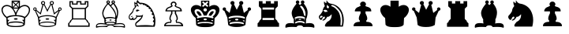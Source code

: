 SplineFontDB: 1.0
FontName: ScidbChessGoodCompanion
FullName: Scidb Chess Good Companion
FamilyName: Scidb Chess Good Companion
Weight: Book
Copyright: GC2004D a diagram chess font by Linda&Rocky ©2004
Version: 4.2.6  4/28/04
ItalicAngle: 0
UnderlinePosition: -100
UnderlineWidth: 20
Ascent: 1600
Descent: 400
Order2: 1
NeedsXUIDChange: 1
XUID: [1021 555 146130107 12187911]
FSType: 0
OS2Version: 0
OS2_WeightWidthSlopeOnly: 0
OS2_UseTypoMetrics: 1
CreationTime: 1083773814
ModificationTime: 1266112166
PfmFamily: 81
TTFWeight: 400
TTFWidth: 5
LineGap: 0
VLineGap: 0
Panose: 0 0 4 0 0 0 0 0 0 0
OS2TypoAscent: -88
OS2TypoAOffset: 1
OS2TypoDescent: -100
OS2TypoDOffset: 1
OS2TypoLinegap: 0
OS2WinAscent: 0
OS2WinAOffset: 1
OS2WinDescent: 0
OS2WinDOffset: 1
HheadAscent: 0
HheadAOffset: 1
HheadDescent: 0
HheadDOffset: 1
OS2SubXSize: 1400
OS2SubYSize: 1300
OS2SubXOff: 0
OS2SubYOff: 286
OS2SupXSize: 1400
OS2SupYSize: 1300
OS2SupXOff: 0
OS2SupYOff: 906
OS2StrikeYSize: 100
OS2StrikeYPos: 518
OS2Vendor: 'Alts'
ScriptLang: 1
 1 latn 1 dflt 
TtfTable: prep 147
5VF#o)&X8.(Ddi&'bqDs',(uk&J5Qc%hB-[%1N^S$O[:K#mgkC#6t;3!<E0#!KFSis+NmT6q(cW
7;,(XBLG:&6q(cW7;,(XBLG:&6q(cW7;,(XBLG:&6q(cW7;,(XBLG:&6q(cW7;,(XBLG:&6q(cW
7;,)q"9V*n/$fE`7K=sD!s:u*7'Qn!7;,'h
EndTtf
TtfTable: fpgm 20
5QLj9G"!OX"!pA\@;$K&BOF4[
EndTtf
TtfTable: cvt  74
rX8s""l')O!&ssK!%e1*!:p2+!Jgi+!SRXs!YGL>!_ECJ!o*l#"+:4b"3:PO!oF%=!8UhY>,kc+
>,kc+>,kc+>,hQ.!"&]+
EndTtf
TtfTable: maxp 32
!!*'"!3H8T!%%[G!!!!#!!iQi!"&]+!3uW%!!*'#
EndTtf
LangName: 1033 "" "" "Regular" "" "" " 4.2.6  4/28/04" 
Encoding: Custom
UnicodeInterp: none
NameList: Adobe Glyph List
DisplaySize: -24
AntiAlias: 1
FitToEm: 1
WinInfo: 57393 21 13
BeginChars: 65550 18
StartChar: WhiteKing
Encoding: 9812 9812 0
Width: 2000
Flags: W
TeX: 0 0 0 0
Fore
1190 1196 m 5,0,-1
 1190 1493 l 5,1,-1
 1044 1345 l 5,2,-1
 1190 1196 l 5,0,-1
1154 1532 m 5,3,-1
 846 1532 l 5,4,-1
 1000 1386 l 5,5,-1
 1154 1532 l 5,3,-1
1828 986 m 4,6,7
 1835 1070 1835 1070 1783 1146 c 4,8,9
 1712 1250 1712 1250 1564 1249 c 4,10,11
 1313 1247 1313 1247 1145 961 c 4,12,13
 1075 842 1075 842 1027 675 c 5,14,15
 1134 673 1134 673 1232 660 c 4,16,17
 1458 630 1458 630 1563 558 c 5,18,19
 1810 756 1810 756 1828 986 c 4,6,7
1150 1161 m 5,20,-1
 1000 1307 l 5,21,-1
 850 1161 l 5,22,-1
 1150 1161 l 5,20,-1
956 1345 m 5,23,-1
 810 1493 l 5,24,-1
 810 1196 l 5,25,-1
 956 1345 l 5,23,-1
1159 1090 m 5,26,-1
 841 1090 l 5,27,28
 928 990 928 990 1000 821 c 5,29,30
 1074 993 1074 993 1159 1090 c 5,26,-1
973 675 m 5,31,32
 925 842 925 842 855 961 c 4,33,34
 687 1247 687 1247 436 1249 c 4,35,36
 287 1250 287 1250 216 1146 c 4,37,38
 164 1069 164 1069 172 986 c 4,39,40
 194 756 194 756 437 558 c 5,41,42
 594 667 594 667 973 675 c 5,31,32
1520 493 m 5,43,44
 1298 600 1298 600 1000 600 c 260,45,46
 702 600 702 600 480 493 c 5,47,-1
 489 364 l 5,48,-1
 603 364 l 5,49,-1
 507 253 l 5,50,-1
 507 155 l 5,51,52
 612 263 612 263 1000 263 c 260,53,54
 1388 263 1388 263 1493 155 c 5,55,-1
 1493 253 l 5,56,-1
 1397 364 l 5,57,-1
 1511 364 l 5,58,-1
 1520 493 l 5,43,44
1474 80 m 260,59,60
 1474 142 1474 142 1261 172 c 4,61,62
 1126 191 1126 191 1000 191 c 260,63,64
 874 191 874 191 739 172 c 4,65,66
 526 142 526 142 526 80 c 260,67,68
 526 18 526 18 739 -13 c 4,69,70
 877 -33 877 -33 1000 -33 c 260,71,72
 1123 -33 1123 -33 1261 -13 c 4,73,74
 1474 18 1474 18 1474 80 c 260,59,60
1117 424 m 260,75,76
 1117 374 1117 374 1000 374 c 260,77,78
 883 374 883 374 883 424 c 260,79,80
 883 474 883 474 1000 474 c 260,81,82
 1117 474 1117 474 1117 424 c 260,75,76
1904 990 m 4,83,84
 1892 826 1892 826 1771 663 c 4,85,86
 1684 546 1684 546 1599 491 c 5,87,88
 1594 415 1594 415 1574 55 c 5,89,90
 1512 -48 1512 -48 1308 -82 c 4,91,92
 1200 -100 1200 -100 1000 -100 c 260,93,94
 800 -100 800 -100 692 -82 c 4,95,96
 488 -48 488 -48 426 55 c 5,97,-1
 401 491 l 5,98,99
 279 571 279 571 189 723 c 4,100,101
 94 881 94 881 94 1020 c 4,102,103
 94 1156 94 1156 197 1244 c 4,104,105
 294 1329 294 1329 432 1329 c 4,106,107
 588 1329 588 1329 739 1217 c 5,108,-1
 739 1610 l 5,109,-1
 1261 1610 l 5,110,-1
 1261 1217 l 5,111,112
 1412 1329 1412 1329 1566 1329 c 4,113,114
 1715 1329 1715 1329 1813 1235 c 4,115,116
 1914 1137 1914 1137 1904 990 c 4,83,84
EndSplineSet
EndChar
StartChar: WhiteQueen
Encoding: 9813 9813 1
Width: 2000
VWidth: 2250
Flags: W
TeX: 0 0 0 0
Fore
1905 1063 m 256,0,1
 1905 1018 1905 1018 1873.5 985.5 c 128,-1,2
 1842 953 1842 953 1797 953 c 1,3,-1
 1597 514 l 1,4,-1
 1551 39 l 1,5,6
 1365 -97 1365 -97 1000 -97 c 0,7,8
 603 -97 603 -97 459 39 c 1,9,-1
 403 514 l 1,10,-1
 213 953 l 1,11,12
 168 953 168 953 136.5 985.5 c 128,-1,13
 105 1018 105 1018 105 1063 c 256,14,15
 105 1108 105 1108 136.5 1140 c 128,-1,16
 168 1172 168 1172 213 1172 c 0,17,18
 259 1172 259 1172 290.5 1140.5 c 128,-1,19
 322 1109 322 1109 322 1063 c 0,20,21
 322 1033 322 1033 307 1009 c 1,22,-1
 549 815 l 1,23,-1
 687 1339 l 1,24,25
 599 1369 599 1369 599 1458 c 0,26,27
 599 1511 599 1511 637 1547 c 128,-1,28
 675 1583 675 1583 728 1583 c 0,29,30
 783 1583 783 1583 820.5 1548 c 128,-1,31
 858 1513 858 1513 858 1458 c 0,32,33
 858 1411 858 1411 824 1374 c 1,34,-1
 1000 1017 l 1,35,-1
 1186 1374 l 1,36,37
 1152 1411 1152 1411 1152 1458 c 0,38,39
 1152 1513 1152 1513 1189.5 1548 c 128,-1,40
 1227 1583 1227 1583 1282 1583 c 0,41,42
 1338 1583 1338 1583 1375.5 1548 c 128,-1,43
 1413 1513 1413 1513 1413 1458 c 0,44,45
 1413 1369 1413 1369 1323 1339 c 1,46,-1
 1451 815 l 1,47,-1
 1703 1009 l 1,48,49
 1688 1033 1688 1033 1688 1063 c 0,50,51
 1688 1109 1688 1109 1719.5 1140.5 c 128,-1,52
 1751 1172 1751 1172 1797 1172 c 0,53,54
 1842 1172 1842 1172 1873.5 1140 c 128,-1,55
 1905 1108 1905 1108 1905 1063 c 256,0,1
1847 1057 m 256,56,57
 1847 1109 1847 1109 1795 1109 c 256,58,59
 1743 1109 1743 1109 1743 1057 c 256,60,61
 1743 1005 1743 1005 1795 1005 c 256,62,63
 1847 1005 1847 1005 1847 1057 c 256,56,57
1350 1458 m 0,64,65
 1350 1523 1350 1523 1282 1523 c 0,66,67
 1217 1523 1217 1523 1217 1458 c 0,68,69
 1217 1391 1217 1391 1282 1391 c 0,70,71
 1350 1391 1350 1391 1350 1458 c 0,64,65
797 1458 m 0,72,73
 797 1523 797 1523 731 1523 c 0,74,75
 704 1523 704 1523 684 1504 c 128,-1,76
 664 1485 664 1485 664 1458 c 0,77,78
 664 1391 664 1391 731 1391 c 0,79,80
 797 1391 797 1391 797 1458 c 0,72,73
1728 949 m 1,81,-1
 1420 707 l 1,82,-1
 1263 1316 l 1,83,-1
 1220 1327 l 1,84,-1
 1000 880 l 1,85,-1
 786 1325 l 1,86,-1
 749 1316 l 1,87,-1
 581 707 l 1,88,-1
 267 969 l 1,89,-1
 455 562 l 1,90,91
 723 669 723 669 1000 669 c 0,92,93
 1297 669 1297 669 1545 562 c 1,94,-1
 1728 949 l 1,81,-1
1517 494 m 1,95,96
 1299 603 1299 603 1000 603 c 0,97,98
 704 603 704 603 484 494 c 1,99,-1
 493 364 l 1,100,-1
 607 364 l 1,101,-1
 509 254 l 1,102,-1
 509 156 l 1,103,104
 672 259 672 259 1000 254 c 0,105,106
 1356 249 1356 249 1492 155 c 1,107,-1
 1492 254 l 1,108,-1
 1394 364 l 1,109,-1
 1507 364 l 1,110,-1
 1517 494 l 1,95,96
263 1063 m 256,111,112
 263 1115 263 1115 211 1115 c 256,113,114
 159 1115 159 1115 159 1063 c 256,115,116
 159 1011 159 1011 211 1011 c 256,117,118
 263 1011 263 1011 263 1063 c 256,111,112
1469 80 m 256,119,120
 1469 142 1469 142 1258 173 c 0,121,122
 1122 193 1122 193 1000 193 c 0,123,124
 877 193 877 193 740 173 c 0,125,126
 528 142 528 142 528 80 c 256,127,128
 528 18 528 18 740 -12 c 0,129,130
 881 -32 881 -32 1000 -32 c 0,131,132
 1118 -32 1118 -32 1258 -12 c 0,133,134
 1469 18 1469 18 1469 80 c 256,119,120
1113 420 m 256,135,136
 1113 375 1113 375 1000 375 c 0,137,138
 888 375 888 375 888 420 c 256,139,140
 888 465 888 465 1000 465 c 0,141,142
 1113 465 1113 465 1113 420 c 256,135,136
EndSplineSet
EndChar
StartChar: WhiteRook
Encoding: 9814 9814 2
Width: 2000
VWidth: 2250
Flags: W
TeX: 0 0 0 0
Fore
399 1242 m 1,0,-1
 399 1575 l 1,1,-1
 633 1575 l 1,2,-1
 633 1421 l 1,3,-1
 843 1421 l 1,4,-1
 843 1576 l 1,5,-1
 1157 1576 l 1,6,-1
 1157 1421 l 1,7,-1
 1367 1421 l 1,8,-1
 1367 1575 l 1,9,-1
 1601 1575 l 1,10,-1
 1601 1242 l 1,11,-1
 1445 1087 l 1,12,-1
 1445 428 l 1,13,-1
 1574 296 l 1,14,-1
 1574 244 l 1,15,-1
 1680 144 l 1,16,-1
 1680 -82 l 1,17,-1
 320 -82 l 1,18,-1
 320 144 l 1,19,-1
 426 244 l 1,20,-1
 426 296 l 1,21,-1
 555 428 l 1,22,-1
 555 1087 l 1,23,-1
 399 1242 l 1,0,-1
635 461 m 1,24,-1
 1365 461 l 1,25,-1
 1365 1064 l 1,26,-1
 635 1064 l 1,27,-1
 635 461 l 1,24,-1
476 1263 m 1,28,-1
 606 1139 l 1,29,-1
 1390 1139 l 1,30,-1
 1524 1263 l 1,31,-1
 1524 1502 l 1,32,-1
 1442 1502 l 1,33,-1
 1442 1352 l 1,34,-1
 1079 1352 l 1,35,-1
 1079 1502 l 1,36,-1
 921 1502 l 1,37,-1
 921 1352 l 1,38,-1
 558 1352 l 1,39,-1
 558 1502 l 1,40,-1
 476 1502 l 1,41,-1
 476 1263 l 1,28,-1
510 296 m 1,42,-1
 510 244 l 1,43,-1
 403 144 l 1,44,-1
 403 -4 l 1,45,-1
 1599 -4 l 1,46,-1
 1599 144 l 1,47,-1
 1490 244 l 1,48,-1
 1490 296 l 1,49,-1
 1394 390 l 1,50,-1
 606 390 l 1,51,-1
 510 296 l 1,42,-1
EndSplineSet
EndChar
StartChar: WhiteBishop
Encoding: 9815 9815 3
Width: 2000
VWidth: 2250
Flags: W
TeX: 0 0 0 0
Fore
1902 -151 m 1,0,1
 1777 -92 1777 -92 1509 -92 c 0,2,3
 1388 -92 1388 -92 1215 -99 c 1,4,5
 1167 8 1167 8 1002 8 c 0,6,7
 833 8 833 8 785 -99 c 1,8,9
 612 -92 612 -92 491 -92 c 0,10,11
 223 -92 223 -92 98 -151 c 1,12,13
 80 -115 80 -115 80 -61 c 0,14,15
 80 157 80 157 397 157 c 0,16,17
 499 157 499 157 633 131 c 1,18,19
 610 228 610 228 610 314 c 0,20,21
 610 357 610 357 616 398 c 1,22,23
 574 457 574 457 537 546 c 0,24,25
 480 684 480 684 480 807 c 0,26,27
 480 815 480 815 482 842 c 0,28,29
 499 1069 499 1069 793 1416 c 1,30,31
 743 1439 743 1439 743 1512 c 0,32,33
 743 1558 743 1558 775.5 1590.5 c 128,-1,34
 808 1623 808 1623 854 1623 c 0,35,36
 901 1623 901 1623 933.5 1591 c 128,-1,37
 966 1559 966 1559 967 1512 c 0,38,39
 968 1448 968 1448 910 1416 c 1,40,41
 956 1356 956 1356 1004 1322 c 1,42,43
 1082 1387 1082 1387 1100 1429 c 1,44,45
 1060 1469 1060 1469 1060 1512 c 0,46,47
 1060 1559 1060 1559 1093.5 1591 c 128,-1,48
 1127 1623 1127 1623 1174 1623 c 0,49,50
 1222 1623 1222 1623 1253 1591 c 128,-1,51
 1284 1559 1284 1559 1286 1511 c 0,52,53
 1289 1451 1289 1451 1238 1429 c 1,54,55
 1492 1122 1492 1122 1488 832 c 0,56,57
 1486 710 1486 710 1450 569 c 0,58,59
 1418 445 1418 445 1384 398 c 1,60,61
 1390 357 1390 357 1390 314 c 0,62,63
 1390 228 1390 228 1367 131 c 1,64,65
 1501 157 1501 157 1604 157 c 0,66,67
 1920 157 1920 157 1920 -61 c 0,68,69
 1920 -115 1920 -115 1902 -151 c 1,0,1
1216 1517 m 0,70,71
 1216 1562 1216 1562 1174 1562 c 0,72,73
 1130 1562 1130 1562 1130 1517 c 0,74,75
 1130 1473 1130 1473 1174 1473 c 0,76,77
 1216 1473 1216 1473 1216 1517 c 0,70,71
896 1517 m 0,78,79
 896 1562 896 1562 854 1562 c 0,80,81
 810 1562 810 1562 810 1517 c 0,82,83
 810 1473 810 1473 854 1473 c 0,84,85
 896 1473 896 1473 896 1517 c 0,78,79
1413 819 m 0,86,87
 1415 967 1415 967 1343 1122 c 0,88,89
 1292 1232 1292 1232 1174 1396 c 1,90,91
 1120 1335 1120 1335 1042 1256 c 1,92,93
 1079 1216 1079 1216 1126 1162 c 0,94,95
 1352 903 1352 903 1371 598 c 1,96,97
 1411 670 1411 670 1413 819 c 0,86,87
1309 644 m 0,98,99
 1301 756 1301 756 1208 923 c 0,100,101
 1084 1146 1084 1146 854 1370 c 1,102,103
 752 1299 752 1299 651 1101 c 128,-1,104
 550 903 550 903 550 777 c 0,105,106
 550 627 550 627 668 498 c 1,107,108
 764 535 764 535 850 545 c 0,109,110
 893 550 893 550 1000 550 c 0,111,112
 1177 550 1177 550 1280 494 c 1,113,114
 1316 548 1316 548 1309 644 c 0,98,99
1856 -47 m 1,115,116
 1857 -39 1857 -39 1857 -31 c 0,117,118
 1857 88 1857 88 1607 88 c 0,119,120
 1427 88 1427 88 1154 28 c 1,121,122
 1188 -24 1188 -24 1508 -35 c 2,123,-1
 1856 -47 l 1,115,116
1309 208 m 1,124,-1
 1305 287 l 1,125,-1
 1252 333 l 1,126,-1
 1309 367 l 1,127,-1
 1309 417 l 1,128,129
 1236 475 1236 475 1000 475 c 256,130,131
 764 475 764 475 691 417 c 1,132,-1
 691 367 l 1,133,-1
 748 333 l 1,134,-1
 695 287 l 1,135,-1
 691 208 l 1,136,137
 797 239 797 239 1000 239 c 256,138,139
 1203 239 1203 239 1309 208 c 1,124,-1
1265 127 m 0,140,141
 1265 179 1265 179 1000 179 c 256,142,143
 735 179 735 179 735 127 c 0,144,145
 735 76 735 76 1000 76 c 256,146,147
 1265 76 1265 76 1265 127 c 0,140,141
846 28 m 1,148,149
 573 88 573 88 393 88 c 0,150,151
 143 88 143 88 143 -31 c 0,152,153
 143 -39 143 -39 144 -47 c 1,154,-1
 492 -35 l 2,155,156
 812 -24 812 -24 846 28 c 1,148,149
1069 352 m 0,157,158
 1069 316 1069 316 1000 316 c 256,159,160
 931 316 931 316 931 352 c 0,161,162
 931 387 931 387 1000 387 c 256,163,164
 1069 387 1069 387 1069 352 c 0,157,158
EndSplineSet
EndChar
StartChar: WhiteKnight
Encoding: 9816 9816 4
Width: 2000
VWidth: 2250
Flags: W
TeX: 0 0 0 0
Fore
1845 316 m 0,0,1
 1839 -17 1839 -17 1789 -80 c 1,2,-1
 628 -82 l 1,3,4
 564 -9 564 -9 564 70 c 0,5,6
 564 177 564 177 654 248 c 0,7,8
 967 496 967 496 960 573 c 1,9,10
 873 557 873 557 800 557 c 0,11,12
 747 557 747 557 702 565 c 1,13,14
 600 360 600 360 466 358 c 1,15,16
 454 355 454 355 443 355 c 0,17,18
 407 355 407 355 388 385 c 1,19,20
 365 354 365 354 332 354 c 0,21,22
 325 354 325 354 315 356 c 0,23,24
 230 373 230 373 194 410 c 0,25,26
 154 452 154 452 154 535 c 0,27,28
 154 551 154 551 155 565 c 0,29,30
 162 666 162 666 279 787 c 0,31,32
 402 914 402 914 414 982 c 0,33,34
 425 1042 425 1042 433 1058 c 0,35,36
 457 1104 457 1104 545 1185 c 1,37,38
 540 1193 540 1193 527 1298 c 0,39,40
 512 1419 512 1419 512 1494 c 0,41,42
 512 1517 512 1517 514 1535 c 1,43,44
 601 1469 601 1469 639 1435 c 1,45,46
 646 1576 646 1576 712 1656 c 1,47,48
 751 1578 751 1578 862 1473 c 1,49,50
 1234 1481 1234 1481 1485 1223 c 0,51,52
 1677 1026 1677 1026 1776 705 c 0,53,54
 1848 473 1848 473 1845 316 c 0,0,1
652 1351 m 256,55,56
 638 1401 638 1401 601 1391 c 0,57,58
 560 1380 560 1380 574 1329 c 0,59,60
 587 1280 587 1280 628 1291 c 0,61,62
 666 1301 666 1301 652 1351 c 256,55,56
1766 404 m 1,63,-1
 1672 502 l 1,64,-1
 1745 627 l 1,65,-1
 1605 721 l 1,66,-1
 1657 851 l 1,67,-1
 1524 936 l 1,68,-1
 1553 1053 l 1,69,-1
 1432 1072 l 1,70,-1
 1411 1185 l 1,71,-1
 1294 1201 l 1,72,-1
 1267 1289 l 1,73,-1
 1192 1274 l 1,74,-1
 1173 1337 l 1,75,-1
 1063 1326 l 1,76,-1
 1027 1397 l 1,77,-1
 889 1368 l 1,78,79
 821 1406 821 1406 798 1425 c 0,80,81
 788 1433 788 1433 725 1496 c 1,82,83
 703 1450 703 1450 703 1412 c 0,84,85
 703 1370 703 1370 749 1317 c 0,86,87
 781 1280 781 1280 781 1243 c 0,88,89
 781 1227 781 1227 775 1212 c 1,90,-1
 668 1285 l 1,91,92
 647 1264 647 1264 589 1153 c 1,93,94
 512 1081 512 1081 481 1018 c 0,95,96
 459 973 459 973 437 880 c 1,97,98
 413 822 413 822 253 667 c 0,99,100
 211 626 211 626 211 540 c 0,101,102
 211 437 211 437 324 433 c 1,103,104
 408 534 408 534 454 534 c 0,105,106
 459 534 459 534 462 533 c 1,107,108
 444 501 444 501 444 471 c 0,109,110
 444 453 444 453 451 439 c 1,111,112
 462 434 462 434 477 434 c 0,113,114
 560 434 560 434 645 573 c 1,115,116
 602 614 602 614 602 659 c 0,117,118
 602 666 602 666 603 673 c 1,119,120
 673 637 673 637 821 637 c 0,121,122
 1028 637 1028 637 1063 719 c 1,123,124
 1049 561 1049 561 975 450 c 0,125,126
 893 327 893 327 668 154 c 0,127,128
 628 123 628 123 628 64 c 0,129,130
 628 25 628 25 654 -5 c 1,131,132
 916 25 916 25 1198 25 c 0,133,134
 1482 25 1482 25 1708 -9 c 1,135,-1
 1760 179 l 1,136,-1
 1680 264 l 1,137,-1
 1766 404 l 1,63,-1
848 982 m 1,138,139
 777 946 777 946 702 909 c 1,140,141
 620 901 620 901 618 936 c 0,142,143
 615 982 615 982 637.5 1007.5 c 128,-1,144
 660 1033 660 1033 706 1030 c 0,145,146
 762 1027 762 1027 848 982 c 1,138,139
399 604 m 256,147,148
 408 581 408 581 359 563 c 0,149,150
 314 546 314 546 303 569 c 1,151,152
 296 592 296 592 343 609 c 0,153,154
 390 627 390 627 399 604 c 256,147,148
EndSplineSet
EndChar
StartChar: WhitePawn
Encoding: 9817 9817 5
Width: 2000
VWidth: 2250
Flags: W
TeX: 0 0 0 0
Fore
1600 -45 m 1,0,-1
 400 -45 l 1,1,2
 395 112 395 112 522 183 c 0,3,4
 621 238 621 238 790 237 c 1,5,-1
 796 322 l 1,6,7
 734 356 734 356 734 457 c 0,8,9
 734 584 734 584 842 783 c 1,10,-1
 842 914 l 1,11,-1
 481 914 l 1,12,13
 473 973 473 973 512 1048 c 0,14,15
 574 1168 574 1168 732 1211 c 1,16,17
 801 1253 801 1253 830 1263 c 0,18,19
 842 1267 842 1267 855 1282 c 1,20,21
 834 1314 834 1314 829 1325 c 0,22,23
 816 1352 816 1352 815 1372 c 0,24,25
 813 1446 813 1446 869 1497.5 c 128,-1,26
 925 1549 925 1549 1000 1549 c 0,27,28
 1074 1549 1074 1549 1130.5 1497.5 c 128,-1,29
 1187 1446 1187 1446 1185 1372 c 0,30,31
 1183 1305 1183 1305 1145 1282 c 1,32,33
 1155 1241 1155 1241 1268 1211 c 0,34,35
 1522 1143 1522 1143 1522 945 c 0,36,37
 1522 925 1522 925 1519 914 c 1,38,-1
 1158 914 l 1,39,-1
 1158 783 l 1,40,41
 1267 584 1267 584 1267 457 c 0,42,43
 1267 356 1267 356 1204 322 c 1,44,-1
 1210 237 l 1,45,46
 1440 239 1440 239 1539 136 c 0,47,48
 1602 70 1602 70 1602 -21 c 0,49,50
 1602 -36 1602 -36 1600 -45 c 1,0,-1
1423 982 m 1,51,52
 1435 1090 1435 1090 1234 1149 c 0,53,54
 1110 1186 1110 1186 1049 1278 c 1,55,56
 1101 1307 1101 1307 1101 1372 c 0,57,58
 1101 1415 1101 1415 1072 1443.5 c 128,-1,59
 1043 1472 1043 1472 1000 1472 c 256,60,61
 957 1472 957 1472 927.5 1443.5 c 128,-1,62
 898 1415 898 1415 899 1372 c 0,63,64
 900 1297 900 1297 951 1278 c 1,65,66
 894 1183 894 1183 766 1149 c 0,67,68
 696 1130 696 1130 644 1092 c 0,69,70
 576 1042 576 1042 577 982 c 1,71,-1
 1423 982 l 1,51,52
1494 32 m 1,72,73
 1480 82 1480 82 1447 107 c 0,74,75
 1364 170 1364 170 1153 172 c 1,76,-1
 1127 335 l 1,77,78
 1153 342 1153 342 1163 356 c 0,79,80
 1179 380 1179 380 1189 451 c 1,81,82
 1187 499 1187 499 1176 539 c 0,83,84
 1149 638 1149 638 1076 771 c 1,85,-1
 1076 914 l 1,86,-1
 924 914 l 1,87,-1
 924 771 l 1,88,89
 800 552 800 552 811 451 c 0,90,91
 818 388 818 388 841 357 c 0,92,93
 846 350 846 350 873 335 c 1,94,-1
 847 172 l 1,95,96
 634 170 634 170 548 107 c 0,97,98
 498 70 498 70 502 32 c 1,99,-1
 1494 32 l 1,72,73
EndSplineSet
EndChar
StartChar: BlackKing
Encoding: 9818 9818 6
Width: 2000
VWidth: 2250
Flags: W
TeX: 0 0 0 0
Fore
1904 986 m 0,0,1
 1892 822 1892 822 1771 659 c 0,2,3
 1684 542 1684 542 1599 487 c 1,4,5
 1594 411 1594 411 1574 51 c 1,6,7
 1512 -52 1512 -52 1308 -86 c 0,8,9
 1200 -104 1200 -104 1000 -104 c 256,10,11
 800 -104 800 -104 692 -86 c 0,12,13
 488 -52 488 -52 426 51 c 1,14,-1
 401 487 l 1,15,16
 279 567 279 567 189 719 c 0,17,18
 94 877 94 877 94 1016 c 0,19,20
 94 1152 94 1152 197 1240 c 0,21,22
 294 1325 294 1325 432 1325 c 0,23,24
 588 1325 588 1325 739 1213 c 1,25,-1
 739 1606 l 1,26,-1
 1261 1606 l 1,27,-1
 1261 1213 l 1,28,29
 1412 1325 1412 1325 1566 1325 c 0,30,31
 1715 1325 1715 1325 1813 1231 c 0,32,33
 1914 1133 1914 1133 1904 986 c 0,0,1
1186 1255 m 2,34,35
 1203 1275 1203 1275 1184 1291 c 2,36,-1
 1079 1384 l 1,37,-1
 1181 1476 l 2,38,39
 1199 1492 1199 1492 1182 1512 c 2,40,-1
 1150 1549 l 2,41,42
 1132 1570 1132 1570 1111 1551 c 2,43,-1
 1000 1451 l 1,44,-1
 889 1551 l 2,45,46
 868 1570 868 1570 850 1549 c 2,47,-1
 818 1512 l 2,48,49
 801 1492 801 1492 819 1476 c 2,50,-1
 921 1384 l 1,51,-1
 816 1291 l 2,52,53
 797 1275 797 1275 814 1255 c 2,54,-1
 846 1217 l 2,55,56
 861 1199 861 1199 883 1213 c 1,57,-1
 1000 1316 l 1,58,-1
 1117 1213 l 1,59,60
 1139 1199 1139 1199 1154 1217 c 2,61,-1
 1186 1255 l 2,34,35
1109 1013 m 256,62,63
 1109 1058 1109 1058 1077 1087.5 c 128,-1,64
 1045 1117 1045 1117 1000 1117 c 256,65,66
 955 1117 955 1117 923 1087.5 c 128,-1,67
 891 1058 891 1058 891 1013 c 256,68,69
 891 968 891 968 923 938.5 c 128,-1,70
 955 909 955 909 1000 909 c 256,71,72
 1045 909 1045 909 1077 938.5 c 128,-1,73
 1109 968 1109 968 1109 1013 c 256,62,63
1505 305 m 0,74,75
 1513 335 1513 335 1453 351 c 0,76,77
 1397 366 1397 366 1386 337 c 1,78,79
 1379 305 1379 305 1438 289 c 0,80,81
 1496 273 1496 273 1505 305 c 0,74,75
1674 906 m 0,82,83
 1677 1057 1677 1057 1493 1061 c 0,84,85
 1413 1052 1413 1052 1345 1009 c 0,86,87
 1180 905 1180 905 1094 646 c 1,88,-1
 906 646 l 1,89,90
 778 1031 778 1031 507 1061 c 0,91,92
 323 1057 323 1057 326 906 c 0,93,94
 358 697 358 697 533 581 c 1,95,-1
 482 539 l 1,96,97
 477 527 477 527 477 513 c 0,98,99
 476 479 476 479 510 464 c 1,100,101
 783 543 783 543 1000 543 c 256,102,103
 1217 543 1217 543 1490 464 c 1,104,105
 1524 479 1524 479 1523 513 c 0,106,107
 1523 527 1523 527 1518 539 c 1,108,-1
 1467 581 l 1,109,110
 1641 697 1641 697 1674 906 c 0,82,83
1102 395 m 256,111,112
 1102 449 1102 449 1000 449 c 256,113,114
 898 449 898 449 898 395 c 256,115,116
 898 341 898 341 1000 341 c 256,117,118
 1102 341 1102 341 1102 395 c 256,111,112
1000 234 m 0,120,121
 863 234 863 234 734 220 c 0,122,123
 514 196 514 196 514 144 c 0,124,125
 514 128 514 128 530.5 112.5 c 128,-1,126
 547 97 547 97 562 101 c 0,127,128
 749 154 749 154 901 154 c 0,129,130
 951 154 951 154 1000 149 c 1,131,132
 1049 154 1049 154 1099 154 c 0,133,134
 1251 154 1251 154 1438 101 c 0,135,136
 1453 97 1453 97 1469.5 112.5 c 128,-1,137
 1486 128 1486 128 1486 144 c 0,138,139
 1486 186 1486 186 1337.5 210 c 128,-1,119
 1189 234 1189 234 1000 234 c 0,120,121
614 337 m 1,140,141
 603 366 603 366 547 351 c 0,142,143
 487 335 487 335 495 305 c 0,144,145
 504 273 504 273 562 289 c 0,146,147
 621 305 621 305 614 337 c 1,140,141
1538 873 m 0,148,149
 1540 812 1540 812 1363 619 c 1,150,151
 1304 633 1304 633 1217 646 c 1,152,153
 1318 930 1318 930 1491 930 c 0,154,155
 1536 930 1536 930 1538 873 c 0,148,149
783 646 m 1,156,157
 742 640 742 640 637 619 c 1,158,159
 460 812 460 812 462 873 c 0,160,161
 464 936 464 936 522 929 c 0,162,163
 575 922 575 922 614 897 c 0,164,165
 718 829 718 829 783 646 c 1,156,157
EndSplineSet
EndChar
StartChar: BlackQueen
Encoding: 9819 9819 7
Width: 2000
VWidth: 2250
Flags: W
TeX: 0 0 0 0
Fore
1905 1063 m 256,0,1
 1905 1018 1905 1018 1873.5 985.5 c 128,-1,2
 1842 953 1842 953 1797 953 c 1,3,-1
 1597 514 l 1,4,-1
 1551 39 l 1,5,6
 1366 -97 1366 -97 1000 -97 c 0,7,8
 603 -97 603 -97 459 39 c 1,9,-1
 403 514 l 1,10,-1
 213 953 l 1,11,12
 168 953 168 953 136.5 985.5 c 128,-1,13
 105 1018 105 1018 105 1063 c 256,14,15
 105 1108 105 1108 136.5 1140 c 128,-1,16
 168 1172 168 1172 213 1172 c 0,17,18
 259 1172 259 1172 290.5 1140.5 c 128,-1,19
 322 1109 322 1109 322 1063 c 0,20,21
 322 1033 322 1033 307 1009 c 1,22,-1
 549 815 l 1,23,-1
 687 1339 l 1,24,25
 599 1368 599 1368 599 1458 c 0,26,27
 599 1511 599 1511 637 1547 c 128,-1,28
 675 1583 675 1583 728 1583 c 0,29,30
 783 1583 783 1583 820.5 1548 c 128,-1,31
 858 1513 858 1513 858 1458 c 0,32,33
 858 1411 858 1411 824 1374 c 1,34,-1
 1000 1017 l 1,35,-1
 1186 1374 l 1,36,37
 1152 1411 1152 1411 1152 1458 c 0,38,39
 1152 1513 1152 1513 1189.5 1548 c 128,-1,40
 1227 1583 1227 1583 1282 1583 c 0,41,42
 1338 1583 1338 1583 1375.5 1548 c 128,-1,43
 1413 1513 1413 1513 1413 1458 c 0,44,45
 1413 1369 1413 1369 1323 1339 c 1,46,-1
 1451 815 l 1,47,-1
 1703 1009 l 1,48,49
 1688 1033 1688 1033 1688 1063 c 0,50,51
 1688 1109 1688 1109 1719.5 1140.5 c 128,-1,52
 1751 1172 1751 1172 1797 1172 c 0,53,54
 1842 1172 1842 1172 1873.5 1140 c 128,-1,55
 1905 1108 1905 1108 1905 1063 c 256,0,1
1506 295 m 0,56,57
 1506 321 1506 321 1453 335 c 0,58,59
 1385 352 1385 352 1385 312 c 0,60,61
 1385 287 1385 287 1438 272 c 0,62,63
 1506 252 1506 252 1506 295 c 0,56,57
1513 525 m 0,64,65
 1499 554 1499 554 1382 589 c 0,66,67
 1231 634 1231 634 1000 634 c 256,68,69
 769 634 769 634 618 589 c 0,70,71
 501 554 501 554 487 525 c 0,72,73
 479 509 479 509 479 493 c 0,74,75
 479 452 479 452 512 446 c 1,76,77
 503 448 503 448 645 485 c 0,78,79
 799 525 799 525 1000 525 c 256,80,81
 1201 525 1201 525 1355 485 c 0,82,83
 1497 448 1497 448 1488 446 c 1,84,85
 1521 452 1521 452 1521 493 c 0,86,87
 1521 509 1521 509 1513 525 c 0,64,65
1104 383 m 0,88,89
 1104 437 1104 437 1000 437 c 256,90,91
 896 437 896 437 896 383 c 0,92,93
 896 327 896 327 1000 327 c 256,94,95
 1104 327 1104 327 1104 383 c 0,88,89
1000 241 m 256,96,97
 860 241 860 241 751 226 c 0,98,99
 548 198 548 198 548 129 c 0,100,101
 548 87 548 87 578 82 c 1,102,103
 569 84 569 84 678 111 c 0,104,105
 800 141 800 141 1000 141 c 256,106,107
 1200 141 1200 141 1322 111 c 0,108,109
 1431 84 1431 84 1422 82 c 1,110,111
 1452 87 1452 87 1452 129 c 0,112,113
 1452 198 1452 198 1249 226 c 0,114,115
 1140 241 1140 241 1000 241 c 256,96,97
553 335 m 0,116,117
 500 321 500 321 500 295 c 0,118,119
 500 252 500 252 568 272 c 0,120,121
 621 287 621 287 621 312 c 0,122,123
 621 352 621 352 553 335 c 0,116,117
EndSplineSet
EndChar
StartChar: BlackRook
Encoding: 9820 9820 8
Width: 2000
VWidth: 2250
Flags: W
TeX: 0 0 0 0
Fore
1680 -82 m 1,0,-1
 320 -82 l 1,1,-1
 320 144 l 1,2,-1
 426 244 l 1,3,-1
 426 296 l 1,4,-1
 555 428 l 1,5,-1
 555 1087 l 1,6,-1
 399 1242 l 1,7,-1
 399 1575 l 1,8,-1
 633 1575 l 1,9,-1
 633 1421 l 1,10,-1
 843 1421 l 1,11,-1
 843 1576 l 1,12,-1
 1157 1576 l 1,13,-1
 1157 1421 l 1,14,-1
 1367 1421 l 1,15,-1
 1367 1575 l 1,16,-1
 1601 1575 l 1,17,-1
 1601 1242 l 1,18,-1
 1445 1087 l 1,19,-1
 1445 428 l 1,20,-1
 1574 296 l 1,21,-1
 1574 244 l 1,22,-1
 1680 144 l 1,23,-1
 1680 -82 l 1,0,-1
1363 1030 m 1,24,-1
 1363 1163 l 1,25,-1
 633 1163 l 1,26,-1
 633 1030 l 1,27,-1
 1363 1030 l 1,24,-1
1363 356 m 1,28,-1
 1363 489 l 1,29,-1
 633 489 l 1,30,-1
 633 356 l 1,31,-1
 1363 356 l 1,28,-1
EndSplineSet
EndChar
StartChar: BlackBishop
Encoding: 9821 9821 9
Width: 2000
VWidth: 2250
Flags: W
TeX: 0 0 0 0
Fore
1902 -151 m 1,0,1
 1776 -91 1776 -91 1509 -91 c 0,2,3
 1388 -91 1388 -91 1215 -99 c 1,4,5
 1166 8 1166 8 1002 8 c 0,6,7
 834 8 834 8 785 -99 c 1,8,9
 612 -91 612 -91 491 -91 c 0,10,11
 224 -91 224 -91 98 -151 c 1,12,13
 81 -115 81 -115 81 -61 c 0,14,15
 81 156 81 156 396 156 c 0,16,17
 499 156 499 156 633 131 c 1,18,19
 610 227 610 227 610 314 c 0,20,21
 610 357 610 357 616 398 c 1,22,23
 575 457 575 457 538 547 c 0,24,25
 481 685 481 685 481 808 c 0,26,27
 481 1049 481 1049 793 1416 c 1,28,29
 743 1440 743 1440 743 1512 c 0,30,31
 743 1558 743 1558 775.5 1590.5 c 128,-1,32
 808 1623 808 1623 854 1623 c 0,33,34
 901 1623 901 1623 933.5 1591 c 128,-1,35
 966 1559 966 1559 967 1512 c 0,36,37
 968 1448 968 1448 910 1416 c 1,38,39
 957 1357 957 1357 1004 1322 c 1,40,41
 1082 1387 1082 1387 1100 1429 c 1,42,43
 1060 1469 1060 1469 1060 1512 c 0,44,45
 1060 1559 1060 1559 1093.5 1591 c 128,-1,46
 1127 1623 1127 1623 1174 1623 c 0,47,48
 1223 1623 1223 1623 1253.5 1591.5 c 128,-1,49
 1284 1560 1284 1560 1286 1511 c 0,50,51
 1289 1450 1289 1450 1238 1429 c 1,52,53
 1491 1122 1491 1122 1488 832 c 0,54,55
 1487 704 1487 704 1450 568 c 0,56,57
 1417 446 1417 446 1384 398 c 1,58,59
 1390 357 1390 357 1390 314 c 0,60,61
 1390 227 1390 227 1367 131 c 1,62,63
 1501 156 1501 156 1604 156 c 0,64,65
 1919 156 1919 156 1919 -61 c 0,66,67
 1919 -115 1919 -115 1902 -151 c 1,0,1
1359 720 m 0,68,69
 1359 933 1359 933 1226 1141 c 0,70,71
 1164 1238 1164 1238 1116 1260 c 0,72,73
 1086 1274 1086 1274 1060 1274 c 0,74,75
 1014 1274 1014 1274 1012 1236 c 0,76,77
 1011 1220 1011 1220 1081 1123 c 0,78,79
 1169 1001 1169 1001 1191 934 c 0,80,81
 1208 873 1208 873 1242 750 c 0,82,83
 1283 607 1283 607 1317 607 c 0,84,85
 1359 607 1359 607 1359 720 c 0,68,69
1309 351 m 1,86,87
 1316 369 1316 369 1282 378 c 0,88,89
 1251 386 1251 386 1244 368 c 1,90,91
 1241 348 1241 348 1273 339 c 0,92,93
 1306 330 1306 330 1309 351 c 1,86,87
1311 516 m 0,94,95
 1265 552 1265 552 1225 566 c 0,96,97
 1140 596 1140 596 1000 596 c 0,98,99
 791 596 791 596 689 516 c 0,100,101
 670 501 670 501 670 475 c 0,102,103
 670 425 670 425 704 425 c 1,104,-1
 712 427 l 1,105,106
 785 457 785 457 809 463 c 0,107,108
 884 483 884 483 1000 489 c 0,109,110
 1155 481 1155 481 1288 427 c 0,111,112
 1293 425 1293 425 1296 425 c 0,113,114
 1330 425 1330 425 1330 475 c 0,115,116
 1330 501 1330 501 1311 516 c 0,94,95
1082 397 m 0,117,118
 1082 427 1082 427 1000 427 c 256,119,120
 918 427 918 427 918 397 c 0,121,122
 918 366 918 366 1000 366 c 256,123,124
 1082 366 1082 366 1082 397 c 0,117,118
1281 226 m 0,125,126
 1218 260 1218 260 1192 269 c 0,127,128
 1113 296 1113 296 1000 296 c 0,129,130
 845 296 845 296 719 226 c 0,131,132
 697 214 697 214 697 187 c 0,133,134
 697 135 697 135 733 135 c 0,135,136
 738 135 738 135 742 137 c 0,137,138
 815 170 815 170 836 177 c 0,139,140
 900 199 900 199 1000 199 c 256,141,142
 1100 199 1100 199 1164 177 c 0,143,144
 1185 170 1185 170 1258 137 c 0,145,146
 1262 135 1262 135 1267 135 c 0,147,148
 1303 135 1303 135 1303 187 c 0,149,150
 1303 214 1303 214 1281 226 c 0,125,126
756 368 m 1,151,152
 749 386 749 386 718 378 c 0,153,154
 684 369 684 369 691 351 c 1,155,156
 694 330 694 330 727 339 c 0,157,158
 759 348 759 348 756 368 c 1,151,152
EndSplineSet
EndChar
StartChar: BlackKnight
Encoding: 9822 9822 10
Width: 2000
VWidth: 2250
Flags: W
TeX: 0 0 0 0
Fore
1767 542 m 0,0,1
 1780 461 1780 461 1780 367 c 0,2,3
 1780 155 1780 155 1723 -70 c 1,4,-1
 661 -70 l 2,5,6
 586 -70 586 -70 586 -12 c 0,7,8
 586 38 586 38 638 119 c 0,9,10
 681 186 681 186 736 241 c 1,11,12
 1013 359 1013 359 1013 692 c 0,13,14
 1013 711 1013 711 1012 730 c 1,15,16
 858 561 858 561 770 561 c 0,17,18
 751 561 751 561 736 571 c 1,19,20
 632 380 632 380 544 343 c 0,21,22
 484 318 484 318 455 318 c 0,23,24
 430 318 430 318 430 336 c 0,25,26
 430 357 430 357 450 373 c 0,27,28
 456 378 456 378 538 432 c 0,29,30
 576 457 576 457 584 494 c 0,31,32
 588 513 588 513 588 528 c 0,33,34
 588 574 588 574 550 574 c 0,35,36
 496 574 496 574 458 527 c 0,37,38
 424 486 424 486 417 429 c 1,39,40
 372 361 372 361 332 361 c 0,41,42
 302 361 302 361 243 434 c 0,43,44
 201 486 201 486 201 549 c 0,45,46
 201 615 201 615 233 646 c 0,47,48
 308 719 308 719 362 801 c 0,49,50
 364 804 364 804 438 924 c 1,51,52
 443 1097 443 1097 584 1262 c 1,53,54
 526 1366 526 1366 526 1491 c 0,55,56
 526 1530 526 1530 532 1560 c 1,57,-1
 638 1454 l 1,58,-1
 678 1454 l 1,59,-1
 688 1634 l 1,60,61
 767 1515 767 1515 810 1479 c 1,62,63
 853 1453 853 1453 895 1427 c 1,64,65
 1088 1388 1088 1388 1124 1376 c 0,66,67
 1662 1194 1662 1194 1767 542 c 0,0,1
830 1245 m 1,68,69
 784 1255 784 1255 773 1274 c 1,70,71
 759 1313 759 1313 746 1352 c 1,72,73
 699 1289 699 1289 699 1228 c 0,74,75
 699 1199 699 1199 707 1164 c 0,76,77
 718 1116 718 1116 777 1116 c 0,78,79
 790 1116 790 1116 807 1120 c 0,80,81
 841 1128 841 1128 841 1170 c 0,82,83
 841 1198 841 1198 830 1245 c 1,68,69
1683 281 m 0,84,85
 1683 559 1683 559 1635 726 c 0,86,87
 1580 917 1580 917 1390 1115 c 0,88,89
 1189 1324 1189 1324 1027 1327 c 0,90,91
 986 1328 986 1328 986 1284 c 0,92,93
 986 1257 986 1257 1018 1245 c 0,94,95
 1142 1198 1142 1198 1218 1136 c 0,96,97
 1256 1105 1256 1105 1377 976 c 0,98,99
 1485 861 1485 861 1539 656 c 0,100,101
 1584 486 1584 486 1584 295 c 1,102,103
 1584 301 1584 301 1576 143 c 0,104,105
 1570 25 1570 25 1581 8 c 1,106,-1
 1650 8 l 1,107,108
 1662 24 1662 24 1673 135 c 0,109,110
 1683 235 1683 235 1683 281 c 0,84,85
746 880 m 1,111,112
 747 885 747 885 747 892 c 0,113,114
 747 948 747 948 706.5 982 c 128,-1,115
 666 1016 666 1016 609 1016 c 0,116,117
 579 1016 579 1016 548 1009 c 0,118,119
 486 995 486 995 486 958 c 0,120,121
 486 947 486 947 500 941 c 2,122,-1
 554 919 l 1,123,124
 573 906 573 906 577 857 c 1,125,126
 645 888 645 888 686 888 c 0,127,128
 708 888 708 888 746 880 c 1,111,112
444 590 m 0,129,130
 448 606 448 606 414 618 c 0,131,132
 386 628 386 628 367 628 c 0,133,134
 274 628 274 628 274 527 c 0,135,136
 274 477 274 477 314 477 c 0,137,138
 334 477 334 477 346 494 c 0,139,140
 373 532 373 532 409 546 c 0,141,142
 435 556 435 556 444 590 c 0,129,130
EndSplineSet
EndChar
StartChar: BlackPawn
Encoding: 9823 9823 11
Width: 2000
VWidth: 2250
Flags: W
TeX: 0 0 0 0
Fore
1600 -45 m 1,0,-1
 400 -45 l 1,1,2
 395 112 395 112 522 183 c 0,3,4
 621 238 621 238 790 237 c 1,5,-1
 796 322 l 1,6,7
 734 356 734 356 734 457 c 0,8,9
 734 584 734 584 842 783 c 1,10,-1
 842 914 l 1,11,-1
 481 914 l 1,12,13
 473 973 473 973 512 1048 c 0,14,15
 574 1168 574 1168 732 1211 c 1,16,17
 801 1253 801 1253 830 1263 c 0,18,19
 842 1267 842 1267 855 1282 c 1,20,21
 834 1314 834 1314 829 1325 c 0,22,23
 816 1352 816 1352 815 1372 c 0,24,25
 813 1446 813 1446 869 1497.5 c 128,-1,26
 925 1549 925 1549 1000 1549 c 0,27,28
 1074 1549 1074 1549 1130.5 1497.5 c 128,-1,29
 1187 1446 1187 1446 1185 1372 c 0,30,31
 1183 1305 1183 1305 1145 1282 c 1,32,33
 1155 1241 1155 1241 1268 1211 c 0,34,35
 1522 1143 1522 1143 1522 945 c 0,36,37
 1522 925 1522 925 1519 914 c 1,38,-1
 1158 914 l 1,39,-1
 1158 783 l 1,40,41
 1267 584 1267 584 1267 457 c 0,42,43
 1267 356 1267 356 1204 322 c 1,44,-1
 1210 237 l 1,45,46
 1440 239 1440 239 1539 136 c 0,47,48
 1602 70 1602 70 1602 -21 c 0,49,50
 1602 -36 1602 -36 1600 -45 c 1,0,-1
EndSplineSet
EndChar
StartChar: MaskPawn
Encoding: 57433 57433 12
Width: 2000
VWidth: 2250
Flags: W
TeX: 0 0 0 0
Fore
1600 -45 m 1,0,-1
 400 -45 l 1,1,2
 395 112 395 112 522 183 c 0,3,4
 621 238 621 238 790 237 c 1,5,-1
 796 322 l 1,6,7
 734 356 734 356 734 457 c 0,8,9
 734 584 734 584 842 783 c 1,10,-1
 842 914 l 1,11,-1
 481 914 l 1,12,13
 473 973 473 973 512 1048 c 0,14,15
 574 1168 574 1168 732 1211 c 1,16,17
 801 1253 801 1253 830 1263 c 0,18,19
 842 1267 842 1267 855 1282 c 1,20,21
 834 1314 834 1314 829 1325 c 0,22,23
 816 1352 816 1352 815 1372 c 0,24,25
 813 1446 813 1446 869 1497.5 c 128,-1,26
 925 1549 925 1549 1000 1549 c 0,27,28
 1074 1549 1074 1549 1130.5 1497.5 c 128,-1,29
 1187 1446 1187 1446 1185 1372 c 0,30,31
 1183 1305 1183 1305 1145 1282 c 1,32,33
 1155 1241 1155 1241 1268 1211 c 0,34,35
 1522 1143 1522 1143 1522 945 c 0,36,37
 1522 925 1522 925 1519 914 c 1,38,-1
 1158 914 l 1,39,-1
 1158 783 l 1,40,41
 1267 584 1267 584 1267 457 c 0,42,43
 1267 356 1267 356 1204 322 c 1,44,-1
 1210 237 l 1,45,46
 1440 239 1440 239 1539 136 c 0,47,48
 1602 70 1602 70 1602 -21 c 0,49,50
 1602 -36 1602 -36 1600 -45 c 1,0,-1
EndSplineSet
EndChar
StartChar: MaskKing
Encoding: 57428 57428 13
Width: 2000
VWidth: 2250
Flags: HW
TeX: 0 0 0 0
Fore
1904 986 m 0,0,1
 1892 822 1892 822 1771 659 c 0,2,3
 1684 542 1684 542 1599 487 c 1,4,5
 1594 411 1594 411 1574 51 c 1,6,7
 1512 -52 1512 -52 1308 -86 c 0,8,9
 1200 -104 1200 -104 1000 -104 c 256,10,11
 800 -104 800 -104 692 -86 c 0,12,13
 488 -52 488 -52 426 51 c 1,14,-1
 401 487 l 1,15,16
 279 567 279 567 189 719 c 0,17,18
 94 877 94 877 94 1016 c 0,19,20
 94 1152 94 1152 197 1240 c 0,21,22
 294 1325 294 1325 432 1325 c 0,23,24
 588 1325 588 1325 739 1213 c 1,25,-1
 739 1606 l 1,26,-1
 1261 1606 l 1,27,-1
 1261 1213 l 1,28,29
 1412 1325 1412 1325 1566 1325 c 0,30,31
 1715 1325 1715 1325 1813 1231 c 0,32,33
 1914 1133 1914 1133 1904 986 c 0,0,1
EndSplineSet
EndChar
StartChar: MaskQueen
Encoding: 57429 57429 14
Width: 2000
VWidth: 2250
Flags: W
TeX: 0 0 0 0
Fore
1905 1063 m 256,0,1
 1905 1018 1905 1018 1873.5 985.5 c 128,-1,2
 1842 953 1842 953 1797 953 c 1,3,-1
 1597 514 l 1,4,-1
 1551 39 l 1,5,6
 1365 -97 1365 -97 1000 -97 c 0,7,8
 603 -97 603 -97 459 39 c 1,9,-1
 403 514 l 1,10,-1
 213 953 l 1,11,12
 168 953 168 953 136.5 985.5 c 128,-1,13
 105 1018 105 1018 105 1063 c 256,14,15
 105 1108 105 1108 136.5 1140 c 128,-1,16
 168 1172 168 1172 213 1172 c 0,17,18
 259 1172 259 1172 290.5 1140.5 c 128,-1,19
 322 1109 322 1109 322 1063 c 0,20,21
 322 1033 322 1033 307 1009 c 1,22,-1
 549 815 l 1,23,-1
 687 1339 l 1,24,25
 599 1369 599 1369 599 1458 c 0,26,27
 599 1511 599 1511 637 1547 c 128,-1,28
 675 1583 675 1583 728 1583 c 0,29,30
 783 1583 783 1583 820.5 1548 c 128,-1,31
 858 1513 858 1513 858 1458 c 0,32,33
 858 1411 858 1411 824 1374 c 1,34,-1
 1000 1017 l 1,35,-1
 1186 1374 l 1,36,37
 1152 1411 1152 1411 1152 1458 c 0,38,39
 1152 1513 1152 1513 1189.5 1548 c 128,-1,40
 1227 1583 1227 1583 1282 1583 c 0,41,42
 1338 1583 1338 1583 1375.5 1548 c 128,-1,43
 1413 1513 1413 1513 1413 1458 c 0,44,45
 1413 1369 1413 1369 1323 1339 c 1,46,-1
 1451 815 l 1,47,-1
 1703 1009 l 1,48,49
 1688 1033 1688 1033 1688 1063 c 0,50,51
 1688 1109 1688 1109 1719.5 1140.5 c 128,-1,52
 1751 1172 1751 1172 1797 1172 c 0,53,54
 1842 1172 1842 1172 1873.5 1140 c 128,-1,55
 1905 1108 1905 1108 1905 1063 c 256,0,1
EndSplineSet
EndChar
StartChar: MaskRook
Encoding: 57430 57430 15
Width: 2000
VWidth: 2250
Flags: W
TeX: 0 0 0 0
Fore
399 1242 m 1,0,-1
 399 1575 l 1,1,-1
 633 1575 l 1,2,-1
 633 1421 l 1,3,-1
 843 1421 l 1,4,-1
 843 1576 l 1,5,-1
 1157 1576 l 1,6,-1
 1157 1421 l 1,7,-1
 1367 1421 l 1,8,-1
 1367 1575 l 1,9,-1
 1601 1575 l 1,10,-1
 1601 1242 l 1,11,-1
 1445 1087 l 1,12,-1
 1445 428 l 1,13,-1
 1574 296 l 1,14,-1
 1574 244 l 1,15,-1
 1680 144 l 1,16,-1
 1680 -82 l 1,17,-1
 320 -82 l 1,18,-1
 320 144 l 1,19,-1
 426 244 l 1,20,-1
 426 296 l 1,21,-1
 555 428 l 1,22,-1
 555 1087 l 1,23,-1
 399 1242 l 1,0,-1
EndSplineSet
EndChar
StartChar: MaskBishop
Encoding: 57431 57431 16
Width: 2000
VWidth: 2250
Flags: HW
TeX: 0 0 0 0
Fore
1902 -151 m 1,0,1
 1776 -91 1776 -91 1509 -91 c 0,2,3
 1388 -91 1388 -91 1215 -99 c 1,4,5
 1166 8 1166 8 1002 8 c 0,6,7
 834 8 834 8 785 -99 c 1,8,9
 612 -91 612 -91 491 -91 c 0,10,11
 224 -91 224 -91 98 -151 c 1,12,13
 81 -115 81 -115 81 -61 c 0,14,15
 81 156 81 156 396 156 c 0,16,17
 499 156 499 156 633 131 c 1,18,19
 610 227 610 227 610 314 c 0,20,21
 610 357 610 357 616 398 c 1,22,23
 575 457 575 457 538 547 c 0,24,25
 481 685 481 685 481 808 c 0,26,27
 481 1049 481 1049 793 1416 c 1,28,29
 743 1440 743 1440 743 1512 c 0,30,31
 743 1558 743 1558 775.5 1590.5 c 128,-1,32
 808 1623 808 1623 854 1623 c 0,33,34
 901 1623 901 1623 933.5 1591 c 128,-1,35
 966 1559 966 1559 967 1512 c 0,36,37
 968 1448 968 1448 910 1416 c 1,38,39
 957 1357 957 1357 1004 1322 c 1,40,41
 1082 1387 1082 1387 1100 1429 c 1,42,43
 1060 1469 1060 1469 1060 1512 c 0,44,45
 1060 1559 1060 1559 1093.5 1591 c 128,-1,46
 1127 1623 1127 1623 1174 1623 c 0,47,48
 1223 1623 1223 1623 1253.5 1591.5 c 128,-1,49
 1284 1560 1284 1560 1286 1511 c 0,50,51
 1289 1450 1289 1450 1238 1429 c 1,52,53
 1491 1122 1491 1122 1488 832 c 0,54,55
 1487 704 1487 704 1450 568 c 0,56,57
 1417 446 1417 446 1384 398 c 1,58,59
 1390 357 1390 357 1390 314 c 0,60,61
 1390 227 1390 227 1367 131 c 1,62,63
 1501 156 1501 156 1604 156 c 0,64,65
 1919 156 1919 156 1919 -61 c 0,66,67
 1919 -115 1919 -115 1902 -151 c 1,0,1
EndSplineSet
EndChar
StartChar: MaskKnight
Encoding: 57432 57432 17
Width: 2000
VWidth: 2250
Flags: HW
TeX: 0 0 0 0
Fore
1767 542 m 0,0,1
 1780 461 1780 461 1780 367 c 0,2,3
 1780 155 1780 155 1723 -70 c 1,4,-1
 661 -70 l 2,5,6
 586 -70 586 -70 586 -12 c 0,7,8
 586 38 586 38 638 119 c 0,9,10
 681 186 681 186 736 241 c 1,11,12
 1013 359 1013 359 1013 692 c 0,13,14
 1013 711 1013 711 1012 730 c 1,15,16
 858 561 858 561 770 561 c 0,17,18
 751 561 751 561 736 571 c 1,19,20
 632 380 632 380 544 343 c 0,21,22
 484 318 484 318 455 318 c 0,23,24
 430 318 430 318 430 336 c 0,25,26
 430 357 430 357 450 373 c 0,27,28
 456 378 456 378 538 432 c 0,29,30
 576 457 576 457 584 494 c 0,31,32
 588 513 588 513 588 528 c 0,33,34
 588 574 588 574 550 574 c 0,35,36
 496 574 496 574 458 527 c 0,37,38
 424 486 424 486 417 429 c 1,39,40
 372 361 372 361 332 361 c 0,41,42
 302 361 302 361 243 434 c 0,43,44
 201 486 201 486 201 549 c 0,45,46
 201 615 201 615 233 646 c 0,47,48
 308 719 308 719 362 801 c 0,49,50
 364 804 364 804 438 924 c 1,51,52
 443 1097 443 1097 584 1262 c 1,53,54
 526 1366 526 1366 526 1491 c 0,55,56
 526 1530 526 1530 532 1560 c 1,57,-1
 638 1454 l 1,58,-1
 678 1454 l 1,59,-1
 688 1634 l 1,60,61
 767 1515 767 1515 810 1479 c 1,62,63
 853 1453 853 1453 895 1427 c 1,64,65
 1088 1388 1088 1388 1124 1376 c 0,66,67
 1662 1194 1662 1194 1767 542 c 0,0,1
EndSplineSet
EndChar
EndChars
EndSplineFont
